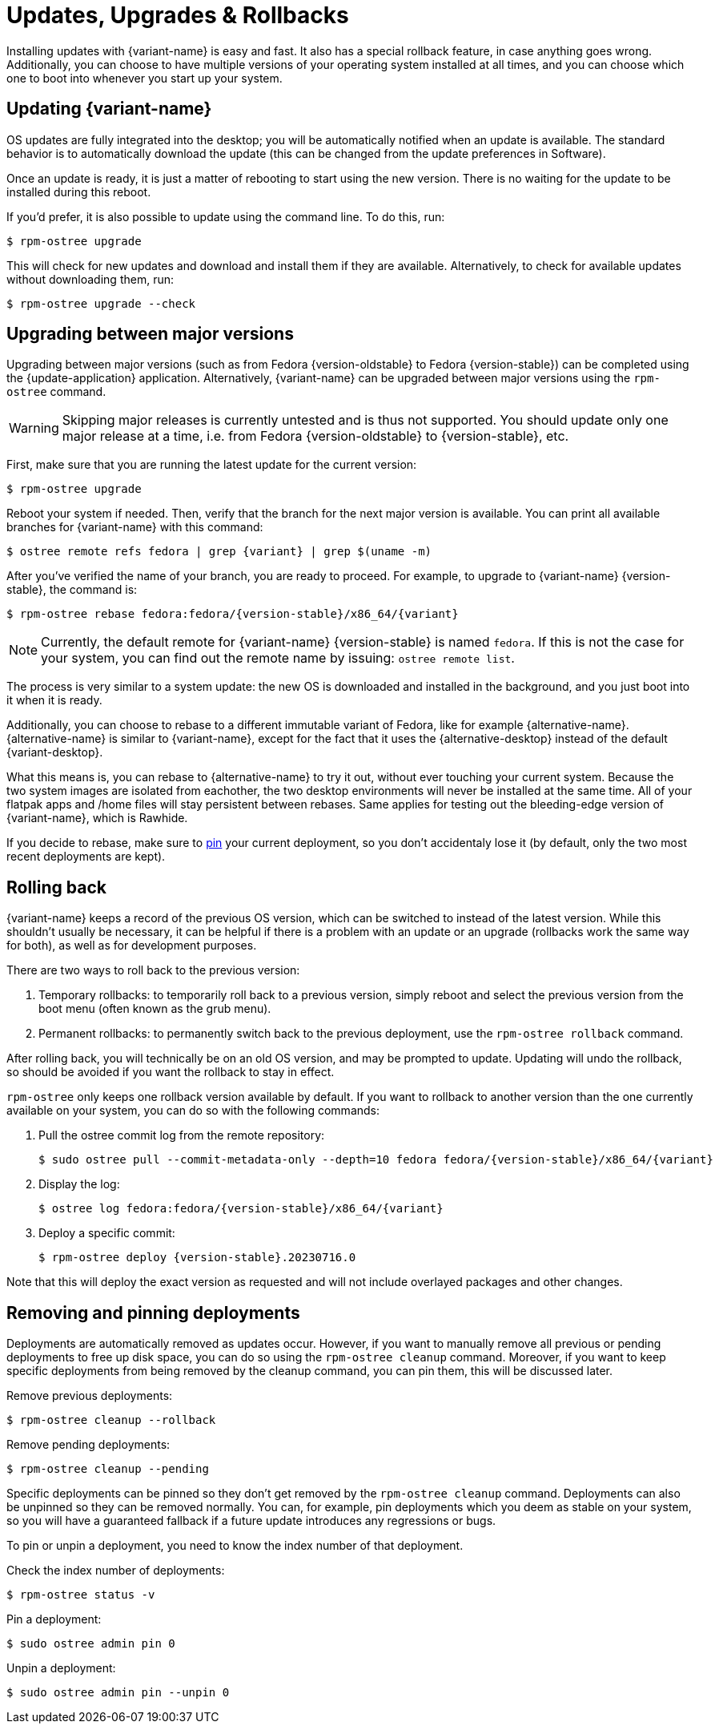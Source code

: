 [[updates-upgrades-rollbacks]]
= Updates, Upgrades & Rollbacks

Installing updates with {variant-name} is easy and fast.
It also has a special rollback feature, in case anything goes wrong.
Additionally, you can choose to have multiple versions of your operating system installed at all times, and you can choose which one to boot into whenever you start up your system.

[[updating]]
== Updating {variant-name}

OS updates are fully integrated into the desktop; you will be automatically notified when an update is available.
The standard behavior is to automatically download the update (this can be changed from the update preferences in Software).

Once an update is ready, it is just a matter of rebooting to start using the new version.
There is no waiting for the update to be installed during this reboot.

If you'd prefer, it is also possible to update using the command line.
To do this, run:

 $ rpm-ostree upgrade

This will check for new updates and download and install them if they are available.
Alternatively, to check for available updates without downloading them, run:

 $ rpm-ostree upgrade --check

[[upgrading]]
== Upgrading between major versions

Upgrading between major versions (such as from Fedora {version-oldstable} to Fedora {version-stable}) can be completed using the {update-application} application.
Alternatively, {variant-name} can be upgraded between major versions using the `rpm-ostree` command.

[WARNING]
====
Skipping major releases is currently untested and is thus not supported.
You should update only one major release at a time, i.e. from Fedora {version-oldstable} to {version-stable}, etc.
====

First, make sure that you are running the latest update for the current version:

[source,bash]
----
$ rpm-ostree upgrade
----

Reboot your system if needed.
Then, verify that the branch for the next major version is available.
You can print all available branches for {variant-name} with this command:

[source,bash,subs="attributes"]
----
$ ostree remote refs fedora | grep {variant} | grep $(uname -m)
----

After you've verified the name of your branch, you are ready to proceed.
For example, to upgrade to {variant-name} {version-stable}, the command is:

[source,bash,subs="attributes"]
----
$ rpm-ostree rebase fedora:fedora/{version-stable}/x86_64/{variant}
----

NOTE: Currently, the default remote for {variant-name} {version-stable} is named `fedora`.
      If this is not the case for your system, you can find out the remote name by issuing: `ostree remote list`.

The process is very similar to a system update: the new OS is downloaded and installed in the background, and you just boot into it when it is ready.

Additionally, you can choose to rebase to a different immutable variant of Fedora, like for example {alternative-name}.
{alternative-name} is similar to {variant-name}, except for the fact that it uses the {alternative-desktop} instead of the default {variant-desktop}.

What this means is, you can rebase to {alternative-name} to try it out, without ever touching your current system.
Because the two system images are isolated from eachother, the two desktop environments will never be installed at the same time.
All of your flatpak apps and /home files will stay persistent between rebases.
Same applies for testing out the bleeding-edge version of {variant-name}, which is Rawhide.

If you decide to rebase, make sure to xref:faq.adoc#pinning[pin] your current deployment, so you don't accidentaly lose it (by default, only the two most recent deployments are kept).

[[rolling-back]]
== Rolling back

{variant-name} keeps a record of the previous OS version, which can be switched to instead of the latest version.
While this shouldn't usually be necessary, it can be helpful if there is a problem with an update or an upgrade (rollbacks work the same way for both), as well as for development purposes.

There are two ways to roll back to the previous version:

. Temporary rollbacks: to temporarily roll back to a previous version, simply reboot and select the previous version from the boot menu (often known as the grub menu).
. Permanent rollbacks: to permanently switch back to the previous deployment, use the `rpm-ostree rollback` command.

After rolling back, you will technically be on an old OS version, and may be prompted to update.
Updating will undo the rollback, so should be avoided if you want the rollback to stay in effect.

`rpm-ostree` only keeps one rollback version available by default.
If you want to rollback to another version than the one currently available on your system, you can do so with the following commands:

. Pull the ostree commit log from the remote repository:
+
[source,bash,subs="attributes"]
----
$ sudo ostree pull --commit-metadata-only --depth=10 fedora fedora/{version-stable}/x86_64/{variant}
----

. Display the log:
+
[source,bash,subs="attributes"]
----
$ ostree log fedora:fedora/{version-stable}/x86_64/{variant}
----

. Deploy a specific commit:
+
[source,bash,subs="attributes"]
----
$ rpm-ostree deploy {version-stable}.20230716.0
----

Note that this will deploy the exact version as requested and will not include overlayed packages and other changes.

[[removing-and-pinning-deployments]]
== Removing and pinning deployments

Deployments are automatically removed as updates occur.
However, if you want to manually remove all previous or pending deployments to free up disk space, you can do so using the `rpm-ostree cleanup` command.
Moreover, if you want to keep specific deployments from being removed by the cleanup command, you can pin them, this will be discussed later.

Remove previous deployments:
----
$ rpm-ostree cleanup --rollback
----
Remove pending deployments:
----
$ rpm-ostree cleanup --pending
----

Specific deployments can be pinned so they don't get removed by the `rpm-ostree cleanup` command.
Deployments can also be unpinned so they can be removed normally.
You can, for example, pin deployments which you deem as stable on your system, so you will have a guaranteed fallback if a future update introduces any regressions or bugs.

To pin or unpin a deployment, you need to know the index number of that deployment.

Check the index number of deployments:
----
$ rpm-ostree status -v
----

Pin a deployment:
----
$ sudo ostree admin pin 0
----

Unpin a deployment:
----
$ sudo ostree admin pin --unpin 0
----
